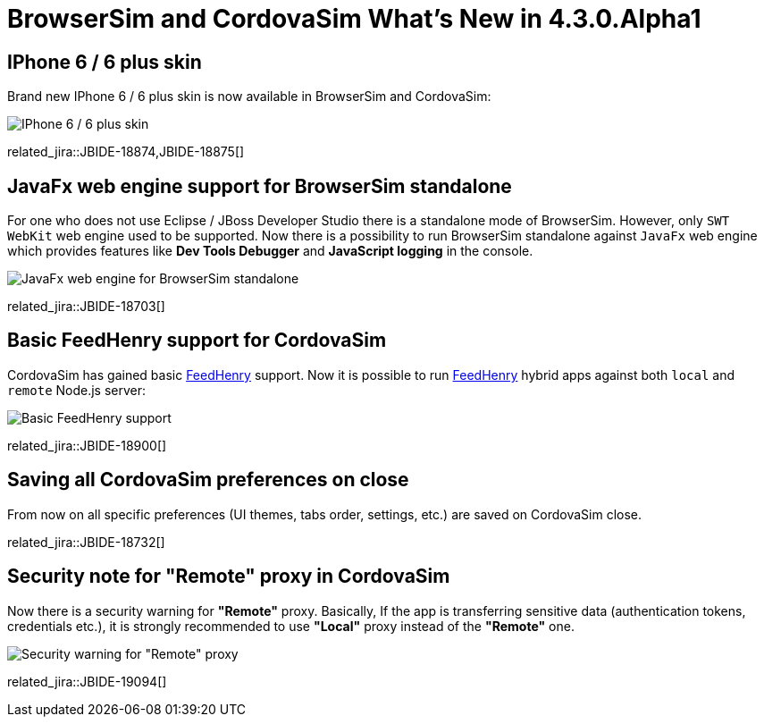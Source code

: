 = BrowserSim and CordovaSim What's New in 4.3.0.Alpha1
:page-layout: whatsnew
:page-component_id: browsersim
:page-component_version: 4.3.0.Alpha1
:page-product_id: jbt_core 
:page-product_version: 4.3.0.Alpha1

== IPhone 6 / 6 plus skin

Brand new IPhone 6 / 6 plus skin is now available in BrowserSim and CordovaSim:

image::images/4.3.0.Alpha1/iphone6.png[IPhone 6 / 6 plus skin]

related_jira::JBIDE-18874,JBIDE-18875[]

== JavaFx web engine support for BrowserSim standalone 

For one who does not use Eclipse / JBoss Developer Studio there is a standalone mode of BrowserSim. However, only `SWT WebKit` web engine used to be supported. Now there is a possibility to run BrowserSim standalone against `JavaFx` web engine which provides features like *Dev Tools Debugger* and *JavaScript logging* in the console.

image::images/4.3.0.Alpha1/standalone-javafx.png[JavaFx web engine for BrowserSim standalone]

related_jira::JBIDE-18703[]

== Basic FeedHenry support for CordovaSim

CordovaSim has gained basic http://www.feedhenry.com/[FeedHenry] support. Now it is possible to run http://www.feedhenry.com/[FeedHenry] hybrid apps against both `local` and `remote` Node.js server:

image::images/4.3.0.Alpha1/basic-fh-support.png[Basic FeedHenry support]

related_jira::JBIDE-18900[]

== Saving all CordovaSim preferences on close

From now on all specific preferences (UI themes, tabs order, settings, etc.) are saved on CordovaSim close. 

related_jira::JBIDE-18732[]

== Security note for "Remote" proxy in CordovaSim

Now there is a security warning for *"Remote"* proxy. Basically, If the app is transferring sensitive data (authentication tokens, credentials etc.), it is strongly recommended  to use *"Local"* proxy instead of the *"Remote"* one. 
 
image::images/4.3.0.Alpha1/remote-warning.png[Security warning for "Remote" proxy]

related_jira::JBIDE-19094[]
